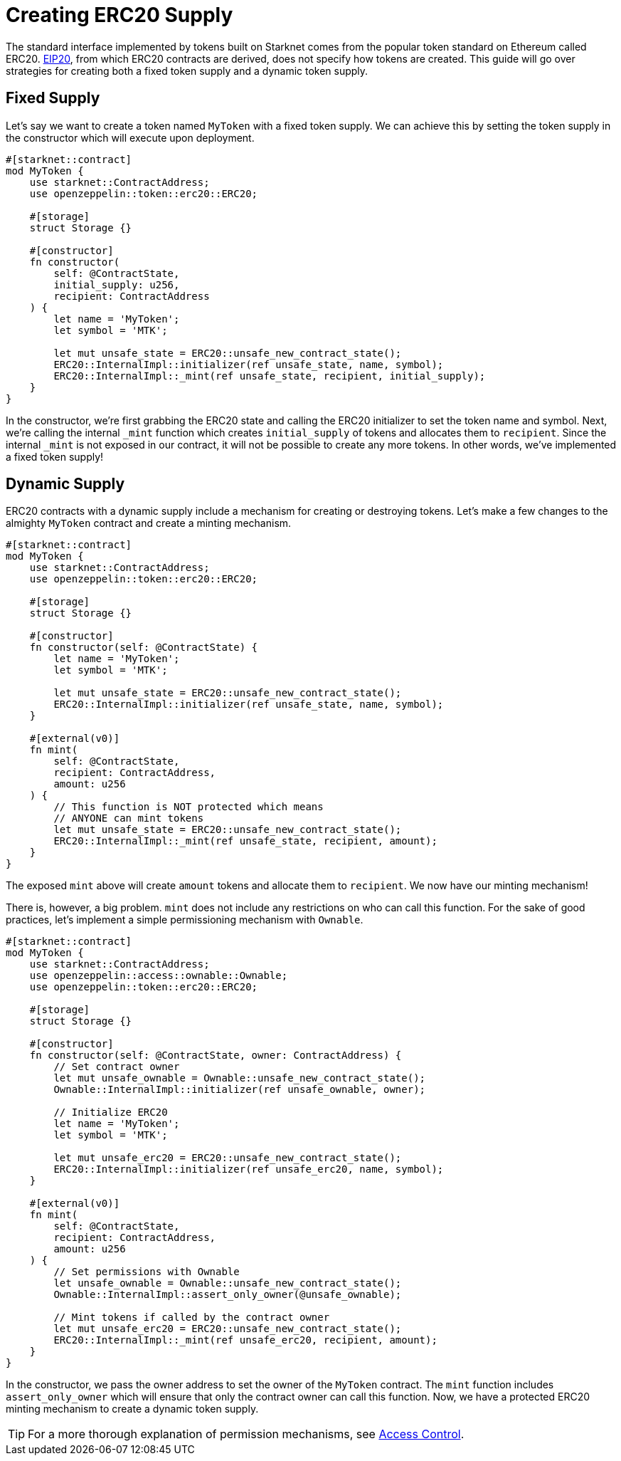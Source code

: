 = Creating ERC20 Supply

:eip-20: https://eips.ethereum.org/EIPS/eip-20[EIP20]

The standard interface implemented by tokens built on Starknet comes from the popular token standard on Ethereum called ERC20.
{eip-20}, from which ERC20 contracts are derived, does not specify how tokens are created.
This guide will go over strategies for creating both a fixed token supply and a dynamic token supply.

== Fixed Supply

Let's say we want to create a token named `MyToken` with a fixed token supply.
We can achieve this by setting the token supply in the constructor which will execute upon deployment.

[,javascript]
----
#[starknet::contract]
mod MyToken {
    use starknet::ContractAddress;
    use openzeppelin::token::erc20::ERC20;

    #[storage]
    struct Storage {}

    #[constructor]
    fn constructor(
        self: @ContractState,
        initial_supply: u256,
        recipient: ContractAddress
    ) {
        let name = 'MyToken';
        let symbol = 'MTK';

        let mut unsafe_state = ERC20::unsafe_new_contract_state();
        ERC20::InternalImpl::initializer(ref unsafe_state, name, symbol);
        ERC20::InternalImpl::_mint(ref unsafe_state, recipient, initial_supply);
    }
}
----

In the constructor, we're first grabbing the ERC20 state and calling the ERC20 initializer to set the token name and symbol.
Next, we're calling the internal `_mint` function which creates `initial_supply` of tokens and allocates them to `recipient`.
Since the internal `_mint` is not exposed in our contract, it will not be possible to create any more tokens.
In other words, we've implemented a fixed token supply!

== Dynamic Supply

:access-control: xref:/access.adoc[Access Control]

ERC20 contracts with a dynamic supply include a mechanism for creating or destroying tokens.
Let's make a few changes to the almighty `MyToken` contract and create a minting mechanism.

[,javascript]
----
#[starknet::contract]
mod MyToken {
    use starknet::ContractAddress;
    use openzeppelin::token::erc20::ERC20;

    #[storage]
    struct Storage {}

    #[constructor]
    fn constructor(self: @ContractState) {
        let name = 'MyToken';
        let symbol = 'MTK';

        let mut unsafe_state = ERC20::unsafe_new_contract_state();
        ERC20::InternalImpl::initializer(ref unsafe_state, name, symbol);
    }

    #[external(v0)]
    fn mint(
        self: @ContractState,
        recipient: ContractAddress,
        amount: u256
    ) {
        // This function is NOT protected which means
        // ANYONE can mint tokens
        let mut unsafe_state = ERC20::unsafe_new_contract_state();
        ERC20::InternalImpl::_mint(ref unsafe_state, recipient, amount);
    }
}
----

The exposed `mint` above will create `amount` tokens and allocate them to `recipient`.
We now have our minting mechanism!

There is, however, a big problem.
`mint` does not include any restrictions on who can call this function.
For the sake of good practices, let's implement a simple permissioning mechanism with `Ownable`.

[,javascript]
----
#[starknet::contract]
mod MyToken {
    use starknet::ContractAddress;
    use openzeppelin::access::ownable::Ownable;
    use openzeppelin::token::erc20::ERC20;

    #[storage]
    struct Storage {}

    #[constructor]
    fn constructor(self: @ContractState, owner: ContractAddress) {
        // Set contract owner
        let mut unsafe_ownable = Ownable::unsafe_new_contract_state();
        Ownable::InternalImpl::initializer(ref unsafe_ownable, owner);
    
        // Initialize ERC20
        let name = 'MyToken';
        let symbol = 'MTK';

        let mut unsafe_erc20 = ERC20::unsafe_new_contract_state();
        ERC20::InternalImpl::initializer(ref unsafe_erc20, name, symbol);
    }

    #[external(v0)]
    fn mint(
        self: @ContractState,
        recipient: ContractAddress,
        amount: u256
    ) {
        // Set permissions with Ownable
        let unsafe_ownable = Ownable::unsafe_new_contract_state();
        Ownable::InternalImpl::assert_only_owner(@unsafe_ownable);

        // Mint tokens if called by the contract owner
        let mut unsafe_erc20 = ERC20::unsafe_new_contract_state();
        ERC20::InternalImpl::_mint(ref unsafe_erc20, recipient, amount);
    }
}
----

In the constructor, we pass the owner address to set the owner of the `MyToken` contract.
The `mint` function includes `assert_only_owner` which will ensure that only the contract owner can call this function.
Now, we have a protected ERC20 minting mechanism to create a dynamic token supply.

TIP: For a more thorough explanation of permission mechanisms, see {access-control}.

